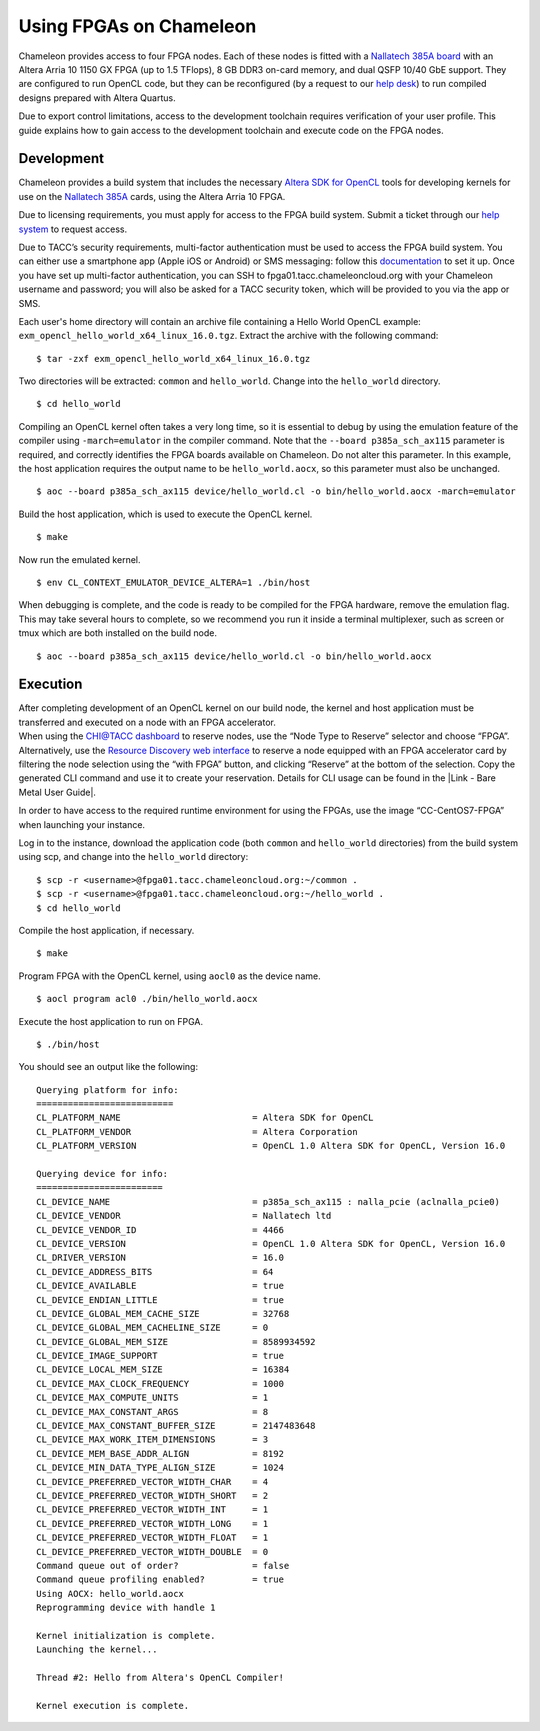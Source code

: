 Using FPGAs on Chameleon
========================

Chameleon provides access to four FPGA nodes. Each of these nodes is
fitted with a `Nallatech 385A
board <http://www.nallatech.com/store/pcie-accelerator-cards/nallatech-385a-arria10-1150-fpga/>`__
with an Altera Arria 10 1150 GX FPGA (up to 1.5 TFlops), 8 GB DDR3
on-card memory, and dual QSFP 10/40 GbE support. They are configured to
run OpenCL code, but they can be reconfigured (by a request to our `help
desk <https://www.chameleoncloud.org/user/help/>`__) to run compiled
designs prepared with Altera Quartus.

Due to export control limitations, access to the development toolchain
requires verification of your user profile. This guide explains how to
gain access to the development toolchain and execute code on the FPGA
nodes.

Development
-----------

Chameleon provides a build system that includes the necessary `Altera
SDK for
OpenCL <https://www.altera.com/products/design-software/embedded-software-developers/opencl/overview.html>`__
tools for developing kernels for use on the `Nallatech
385A <http://www.nallatech.com/store/pcie-accelerator-cards/nallatech-385a-arria10-1150-fpga/>`__
cards, using the Altera Arria 10 FPGA.

Due to licensing requirements, you must apply for access to the FPGA
build system. Submit a ticket through our `help
system <https://www.chameleoncloud.org/user/help/>`__ to request access.

Due to TACC’s security requirements, multi-factor authentication must be
used to access the FPGA build system. You can either use a smartphone
app (Apple iOS or Android) or SMS messaging: follow this
`documentation <https://portal.tacc.utexas.edu/tutorials/multifactor-authentication>`__
to set it up. Once you have set up multi-factor authentication, you can
SSH to fpga01.tacc.chameleoncloud.org with your Chameleon username and
password; you will also be asked for a TACC security token, which will
be provided to you via the app or SMS.

Each user's home directory will contain an archive file containing a
Hello World OpenCL example:
``exm_opencl_hello_world_x64_linux_16.0.tgz``. Extract the archive with
the following command:

::

    $ tar -zxf exm_opencl_hello_world_x64_linux_16.0.tgz

Two directories will be extracted: ``common`` and ``hello_world``.
Change into the ``hello_world`` directory.

::

    $ cd hello_world

Compiling an OpenCL kernel often takes a very long time, so it is
essential to debug by using the emulation feature of the compiler using
``-march=emulator`` in the compiler command. Note that the
``--board p385a_sch_ax115`` parameter is required, and correctly
identifies the FPGA boards available on Chameleon. Do not alter this
parameter. In this example, the host application requires the output
name to be ``hello_world.aocx``, so this parameter must also be
unchanged.

::

    $ aoc --board p385a_sch_ax115 device/hello_world.cl -o bin/hello_world.aocx -march=emulator

Build the host application, which is used to execute the OpenCL kernel.

::

    $ make

Now run the emulated kernel.

::

    $ env CL_CONTEXT_EMULATOR_DEVICE_ALTERA=1 ./bin/host

When debugging is complete, and the code is ready to be compiled for the
FPGA hardware, remove the emulation flag. This may take several hours to
complete, so we recommend you run it inside a terminal multiplexer, such
as screen or tmux which are both installed on the build node.

::

    $ aoc --board p385a_sch_ax115 device/hello_world.cl -o bin/hello_world.aocx

Execution
---------

| After completing development of an OpenCL kernel on our build node,
  the kernel and host application must be transferred and executed on a
  node with an FPGA accelerator.
| When using the `CHI@TACC
  dashboard <https://chi.tacc.chameleoncloud.org/>`__ to reserve nodes,
  use the “Node Type to Reserve” selector and choose “FPGA”.
  Alternatively, use the `Resource Discovery web
  interface <https://www.chameleoncloud.org/user/discovery/>`__ to
  reserve a node equipped with an FPGA accelerator card by filtering the
  node selection using the “with FPGA” button, and clicking “Reserve” at
  the bottom of the selection. Copy the generated CLI command and use it
  to create your reservation. Details for CLI usage can be found in the
  |Link - Bare Metal User Guide|.

In order to have access to the required runtime environment for using
the FPGAs, use the image “CC-CentOS7-FPGA” when launching your instance.

Log in to the instance, download the application code (both
``common`` and ``hello_world`` directories) from the build system using
scp, and change into the ``hello_world`` directory:

::

    $ scp -r <username>@fpga01.tacc.chameleoncloud.org:~/common .
    $ scp -r <username>@fpga01.tacc.chameleoncloud.org:~/hello_world .
    $ cd hello_world

Compile the host application, if necessary.

::

    $ make

Program FPGA with the OpenCL kernel, using ``aocl0`` as the device name.

::

    $ aocl program acl0 ./bin/hello_world.aocx

Execute the host application to run on FPGA.

::

    $ ./bin/host

You should see an output like the following:

::

    Querying platform for info:
    ==========================
    CL_PLATFORM_NAME                         = Altera SDK for OpenCL
    CL_PLATFORM_VENDOR                       = Altera Corporation
    CL_PLATFORM_VERSION                      = OpenCL 1.0 Altera SDK for OpenCL, Version 16.0

    Querying device for info:
    ========================
    CL_DEVICE_NAME                           = p385a_sch_ax115 : nalla_pcie (aclnalla_pcie0)
    CL_DEVICE_VENDOR                         = Nallatech ltd
    CL_DEVICE_VENDOR_ID                      = 4466
    CL_DEVICE_VERSION                        = OpenCL 1.0 Altera SDK for OpenCL, Version 16.0
    CL_DRIVER_VERSION                        = 16.0
    CL_DEVICE_ADDRESS_BITS                   = 64
    CL_DEVICE_AVAILABLE                      = true
    CL_DEVICE_ENDIAN_LITTLE                  = true
    CL_DEVICE_GLOBAL_MEM_CACHE_SIZE          = 32768
    CL_DEVICE_GLOBAL_MEM_CACHELINE_SIZE      = 0
    CL_DEVICE_GLOBAL_MEM_SIZE                = 8589934592
    CL_DEVICE_IMAGE_SUPPORT                  = true
    CL_DEVICE_LOCAL_MEM_SIZE                 = 16384
    CL_DEVICE_MAX_CLOCK_FREQUENCY            = 1000
    CL_DEVICE_MAX_COMPUTE_UNITS              = 1
    CL_DEVICE_MAX_CONSTANT_ARGS              = 8
    CL_DEVICE_MAX_CONSTANT_BUFFER_SIZE       = 2147483648
    CL_DEVICE_MAX_WORK_ITEM_DIMENSIONS       = 3
    CL_DEVICE_MEM_BASE_ADDR_ALIGN            = 8192
    CL_DEVICE_MIN_DATA_TYPE_ALIGN_SIZE       = 1024
    CL_DEVICE_PREFERRED_VECTOR_WIDTH_CHAR    = 4
    CL_DEVICE_PREFERRED_VECTOR_WIDTH_SHORT   = 2
    CL_DEVICE_PREFERRED_VECTOR_WIDTH_INT     = 1
    CL_DEVICE_PREFERRED_VECTOR_WIDTH_LONG    = 1
    CL_DEVICE_PREFERRED_VECTOR_WIDTH_FLOAT   = 1
    CL_DEVICE_PREFERRED_VECTOR_WIDTH_DOUBLE  = 0
    Command queue out of order?              = false
    Command queue profiling enabled?         = true
    Using AOCX: hello_world.aocx
    Reprogramming device with handle 1

    Kernel initialization is complete.
    Launching the kernel...

    Thread #2: Hello from Altera's OpenCL Compiler!

    Kernel execution is complete.

.. |Link - Bare Metal User Guide| image:: /static/cms/img/icons/plugins/link.png
   :name: plugin_obj_17019
